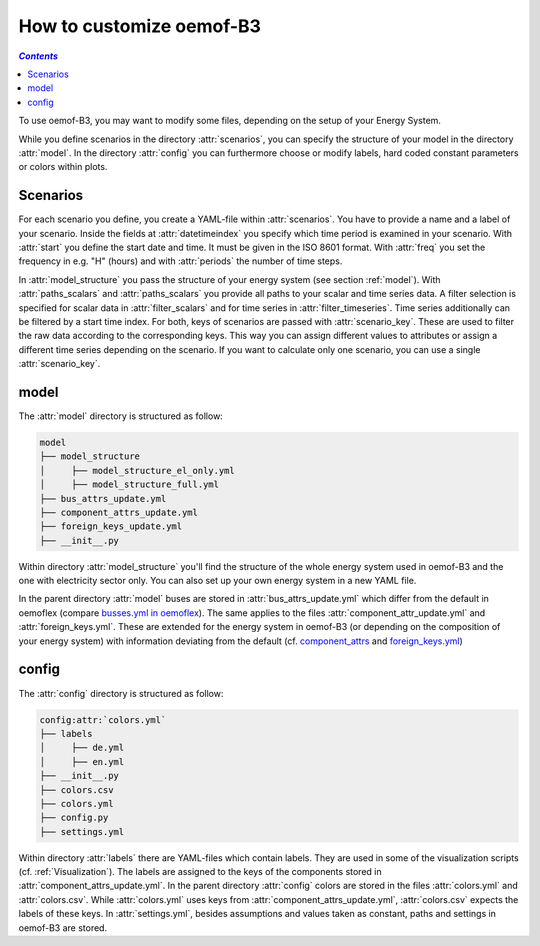 .. _how_to_customize_oemof-B3_label:

~~~~~~~~~~~~~~~~~~~~~~~~~
How to customize oemof-B3
~~~~~~~~~~~~~~~~~~~~~~~~~

.. contents:: `Contents`
    :depth: 1
    :local:
    :backlinks: top

To use oemof-B3, you may want to modify some files, depending on the setup of your Energy System.

While you define scenarios in the directory :attr:`scenarios`, you can specify the structure of
your model in the directory :attr:`model`.
In the directory :attr:`config` you can furthermore choose or modify labels, hard coded constant
parameters or colors within plots.

Scenarios
---------
For each scenario you define, you create a YAML-file within :attr:`scenarios`.
You have to provide a name and a label of your scenario.
Inside the fields at :attr:`datetimeindex` you specify which time period is examined in your scenario.
With :attr:`start` you define the start date and time. It must be given in the ISO 8601 format.
With :attr:`freq` you set the frequency  in e.g. "H" (hours) and with :attr:`periods` the number of time steps.

In :attr:`model_structure` you pass the structure of your energy system (see section :ref:`model`).
With :attr:`paths_scalars` and :attr:`paths_scalars` you provide all paths to your scalar and time
series data.
A filter selection is specified for scalar data in :attr:`filter_scalars` and for time series in
:attr:`filter_timeseries`. Time series additionally can be filtered by a start time index.
For both, keys of scenarios are passed with :attr:`scenario_key`. These are used to filter the raw
data according to the corresponding keys. This way you can assign different values to attributes
or assign a different time series depending on the scenario.
If you want to calculate only one scenario, you can use a single :attr:`scenario_key`.

.. _model_scenario_setup_label:

model
-----

The :attr:`model` directory is structured as follow:

.. code-block::

    model
    ├── model_structure
    │     ├── model_structure_el_only.yml
    │     ├── model_structure_full.yml
    ├── bus_attrs_update.yml
    ├── component_attrs_update.yml
    ├── foreign_keys_update.yml
    ├── __init__.py

Within directory :attr:`model_structure` you'll find the structure of the whole energy system used
in oemof-B3 and the one with electricity sector only.
You can also set up your own energy system in a new YAML file.

In the parent directory :attr:`model` buses are stored in :attr:`bus_attrs_update.yml` which
differ from the default in oemoflex (compare
`busses.yml in oemoflex <https://github.com/rl-institut/oemoflex/blob/dev/oemoflex/model/busses.yml>`_).
The same applies to the files :attr:`component_attr_update.yml` and :attr:`foreign_keys.yml`.
These are extended for the energy system in oemof-B3 (or depending on the composition of your
energy system) with information deviating from the default (cf.
`component_attrs <https://github.com/rl-institut/oemoflex/blob/dev/oemoflex/model/component_attrs.yml>`_
and
`foreign_keys.yml <https://github.com/rl-institut/oemoflex/blob/dev/oemoflex/model/foreign_keys.yml>`_)

config
------

The :attr:`config` directory is structured as follow:

.. code-block::

    config:attr:`colors.yml`
    ├── labels
    │     ├── de.yml
    │     ├── en.yml
    ├── __init__.py
    ├── colors.csv
    ├── colors.yml
    ├── config.py
    ├── settings.yml

Within directory :attr:`labels` there are YAML-files which contain labels.
They are used in some of the visualization scripts (cf. :ref:`Visualization`).
The  labels are assigned to the keys of the components stored in
:attr:`component_attrs_update.yml`.
In the parent directory :attr:`config` colors are stored in the files :attr:`colors.yml`
and :attr:`colors.csv`. While :attr:`colors.yml` uses keys from
:attr:`component_attrs_update.yml`, :attr:`colors.csv` expects the labels of these keys.
In :attr:`settings.yml`, besides assumptions and values taken as constant, paths and settings in
oemof-B3 are stored.

